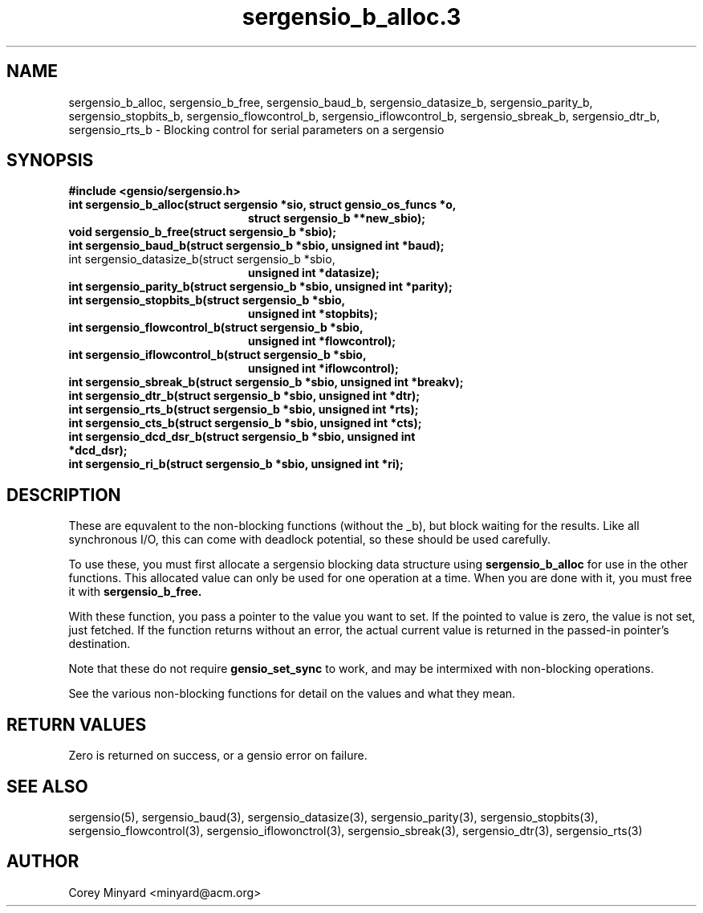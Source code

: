 .TH sergensio_b_alloc.3 3 "20 Jul 2020"
.SH NAME
sergensio_b_alloc, sergensio_b_free, sergensio_baud_b,
sergensio_datasize_b, sergensio_parity_b, sergensio_stopbits_b,
sergensio_flowcontrol_b, sergensio_iflowcontrol_b, sergensio_sbreak_b,
sergensio_dtr_b, sergensio_rts_b \- Blocking control for serial
parameters on a sergensio
.SH SYNOPSIS
.B #include <gensio/sergensio.h>
.TP 20
.B int sergensio_b_alloc(struct sergensio *sio, struct gensio_os_funcs *o,
.br
.B                       struct sergensio_b **new_sbio);
.TP 20
.B void sergensio_b_free(struct sergensio_b *sbio);
.TP 20
.B int sergensio_baud_b(struct sergensio_b *sbio, unsigned int *baud);
.TP 20
int sergensio_datasize_b(struct sergensio_b *sbio,
.br
.B                       unsigned int *datasize);
.TP 20
.B int sergensio_parity_b(struct sergensio_b *sbio, unsigned int *parity);
.TP 20
.B int sergensio_stopbits_b(struct sergensio_b *sbio,
.br
.B                          unsigned int *stopbits);
.TP 20
.B int sergensio_flowcontrol_b(struct sergensio_b *sbio,
.br
.B                          unsigned int *flowcontrol);
.TP 20
.B int sergensio_iflowcontrol_b(struct sergensio_b *sbio,
.br
.B                           unsigned int *iflowcontrol);
.TP 20
.B int sergensio_sbreak_b(struct sergensio_b *sbio, unsigned int *breakv);
.TP 20
.B int sergensio_dtr_b(struct sergensio_b *sbio, unsigned int *dtr);
.TP 20
.B int sergensio_rts_b(struct sergensio_b *sbio, unsigned int *rts);
.TP 20
.B int sergensio_cts_b(struct sergensio_b *sbio, unsigned int *cts);
.TP 20
.B int sergensio_dcd_dsr_b(struct sergensio_b *sbio, unsigned int *dcd_dsr);
.TP 20
.B int sergensio_ri_b(struct sergensio_b *sbio, unsigned int *ri);
.SH "DESCRIPTION"
These are equvalent to the non-blocking functions (without the _b),
but block waiting for the results.  Like all synchronous I/O, this can
come with deadlock potential, so these should be used carefully.

To use these, you must first allocate a sergensio blocking data
structure using
.B sergensio_b_alloc
for use in the other functions.  This allocated value can only be used
for one operation at a time.  When you are done with it, you must free
it with
.B sergensio_b_free.

With these function, you pass a pointer to the value you want to set.
If the pointed to value is zero, the value is not set, just fetched.
If the function returns without an error, the actual current value is
returned in the passed-in pointer's destination.

Note that these do not require
.B gensio_set_sync
to work, and may be intermixed with non-blocking operations.

See the various non-blocking functions for detail on the values and
what they mean.
.SH "RETURN VALUES"
Zero is returned on success, or a gensio error on failure.
.SH "SEE ALSO"
sergensio(5), sergensio_baud(3), sergensio_datasize(3),
sergensio_parity(3), sergensio_stopbits(3), sergensio_flowcontrol(3),
sergensio_iflowonctrol(3), sergensio_sbreak(3), sergensio_dtr(3),
sergensio_rts(3)
.SH AUTHOR
.PP
Corey Minyard <minyard@acm.org>
